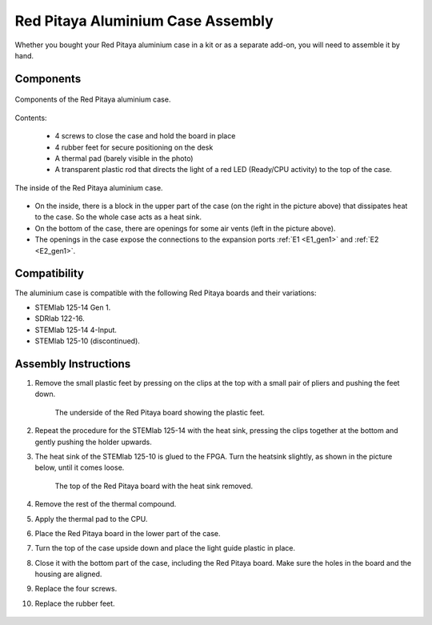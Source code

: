.. _alucase:

##################################
Red Pitaya Aluminium Case Assembly
##################################

Whether you bought your Red Pitaya aluminium case in a kit or as a separate add-on, you will need to assemble it by hand.


Components
============

.. figure:: img/rp_alucase_02.jpg
    :align: center
    :width: 600

    Components of the Red Pitaya aluminium case.
    
Contents:

    * 4 screws to close the case and hold the board in place
    * 4 rubber feet for secure positioning on the desk
    * A thermal pad (barely visible in the photo)
    * A transparent plastic rod that directs the light of a red LED (Ready/CPU activity) to the top of the case.

.. figure:: img/rp_alucase_03.jpg
   :align: center
   :width: 600

   The inside of the Red Pitaya aluminium case.
    
* On the inside, there is a block in the upper part of the case (on the right in the picture above) that dissipates heat to the case. So the whole case acts as a heat sink.
* On the bottom of the case, there are openings for some air vents (left in the picture above).
* The openings in the case expose the connections to the expansion ports :ref:`E1 <E1_gen1>` and :ref:`E2 <E2_gen1>`.

.. figure:: img/rp_alucase_04.jpg
    :align: center
    :width: 600

.. figure:: img/rp_alucase_05.jpg
    :align: center
    :width: 600


Compatibility
==================

The aluminium case is compatible with the following Red Pitaya boards and their variations:

* STEMlab 125-14 Gen 1.
* SDRlab 122-16.
* STEMlab 125-14 4-Input.
* STEMlab 125-10 (discontinued).


Assembly Instructions
=======================

#. Remove the small plastic feet by pressing on the clips at the top with a small pair of pliers and pushing the feet down.
   
    .. figure:: img/rp_alucase_07.jpg
        :align: center
        :width: 600
      
        The underside of the Red Pitaya board showing the plastic feet.

#. Repeat the procedure for the STEMlab 125-14 with the heat sink, pressing the clips together at the bottom and gently pushing the holder upwards.
   
#. The heat sink of the STEMlab 125-10 is glued to the FPGA. Turn the heatsink slightly, as shown in the picture below, until it comes loose.

    .. figure:: img/STEMlab_10_heatsink.png
        :align: center

    .. figure:: img/rp_alucase_08.jpg
        :align: center
        :width: 600
   
        The top of the Red Pitaya board with the heat sink removed.

#. Remove the rest of the thermal compound.

#. Apply the thermal pad to the CPU.

#. Place the Red Pitaya board in the lower part of the case.

#. Turn the top of the case upside down and place the light guide plastic in place.

#. Close it with the bottom part of the case, including the Red Pitaya board. Make sure the holes in the board and the housing are aligned.

#. Replace the four screws.

#. Replace the rubber feet.


.. figure:: img/rp_alucase.jpg
    :align: center
    :width: 600
